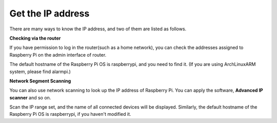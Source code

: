 .. _get_ip:

Get the IP address
=========================

There are many ways to know the IP address, and two of them are listed as follows.

**Checking via the router**

If you have permission to log in the router(such as a home network), you can check the addresses assigned to Raspberry Pi on the admin interface of router.

The default hostname of the Raspberry Pi OS is raspberrypi, and you need to find it. (If you are using ArchLinuxARM system, please find alarmpi.)

**Network Segment Scanning**

You can also use network scanning to look up the IP address of Raspberry Pi. You can apply the software, **Advanced IP scanner** and so on.

Scan the IP range set, and the name of all connected devices will be displayed. Similarly, the default hostname of the Raspberry Pi OS is raspberrypi, if you haven't modified it.